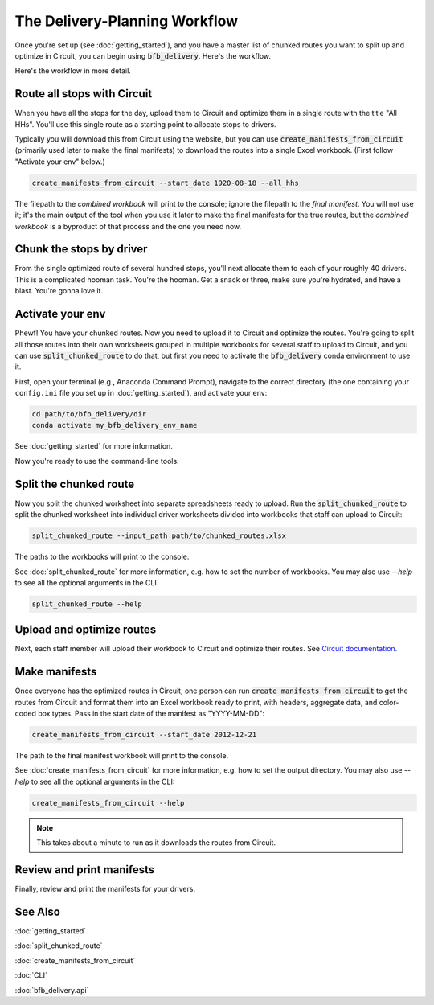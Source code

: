 ==============================
The Delivery-Planning Workflow
==============================

Once you're set up (see :doc:`getting_started`), and you have a master list of chunked routes you want to split up and optimize in Circuit, you can begin using :code:`bfb_delivery`. Here's the workflow.

.. mermaid::
   :caption: Delivery Planning Workflow

   graph TD;
       get_long_route[Route all stops with Circuit.] --> chunk["Chunk" stops by driver.];
       chunk --> activate_env[Activate your env.];
       activate_env --> split_chunked_route[Use **split_chunked_route** to create the workbooks for upload to Circuit.];
       split_chunked_route --> upload[Upload workbooks to Circuit, and optimize.];
       upload --> make_manifests[Use **create_manifests_from_circuit** to create the manifests.];
       make_manifests --> print[Review and print the manifests for your drivers.];

Here's the workflow in more detail.

Route all stops with Circuit
----------------------------

When you have all the stops for the day, upload them to Circuit and optimize them in a single route with the title "All HHs". You'll use this single route as a starting point to allocate stops to drivers.

Typically you will download this from Circuit using the website, but you can use :code:`create_manifests_from_circuit` (primarily used later to make the final manifests) to download the routes into a single Excel workbook. (First follow "Activate your env" below.)

.. code:: bash

    create_manifests_from_circuit --start_date 1920-08-18 --all_hhs

The filepath to the *combined workbook* will print to the console; ignore the filepath to the *final manifest*. You will not use it; it's the main output of the tool when you use it later to make the final manifests for the true routes, but the *combined workbook* is a byproduct of that process and the one you need now.

Chunk the stops by driver
-------------------------

From the single optimized route of several hundred stops, you'll next allocate them to each of your roughly 40 drivers. This is a complicated hooman task. You're the hooman. Get a snack or three, make sure you're hydrated, and have a blast. You're gonna love it.

Activate your env
-----------------

Phewf! You have your chunked routes. Now you need to upload it to Circuit and optimize the routes. You're going to split all those routes into their own worksheets grouped in multiple workbooks for several staff to upload to Circuit, and you can use :code:`split_chunked_route` to do that, but first you need to activate the :code:`bfb_delivery` conda environment to use it.

First, open your terminal (e.g., Anaconda Command Prompt), navigate to the correct directory (the one containing your ``config.ini`` file you set up in :doc:`getting_started`), and activate your env:

.. code:: bash

    cd path/to/bfb_delivery/dir
    conda activate my_bfb_delivery_env_name

See :doc:`getting_started` for more information.

Now you're ready to use the command-line tools.

Split the chunked route
-----------------------

Now you split the chunked worksheet into separate spreadsheets ready to upload. Run the :code:`split_chunked_route` to split the chunked worksheet into individual driver worksheets divided into workbooks that staff can upload to Circuit:

.. code:: bash

    split_chunked_route --input_path path/to/chunked_routes.xlsx

The paths to the workbooks will print to the console.

See :doc:`split_chunked_route` for more information, e.g. how to set the number of workbooks. You may also use `--help` to see all the optional arguments in the CLI.

.. code:: bash

    split_chunked_route --help

Upload and optimize routes
--------------------------

Next, each staff member will upload their workbook to Circuit and optimize their routes. See `Circuit documentation <https://help.getcircuit.com/en/collections/1889210-circuit-for-teams/>`_.

Make manifests
--------------

Once everyone has the optimized routes in Circuit, one person can run :code:`create_manifests_from_circuit` to get the routes from Circuit and format them into an Excel workbook ready to print, with headers, aggregate data, and color-coded box types. Pass in the start date of the manifest as "YYYY-MM-DD":

.. code:: bash

    create_manifests_from_circuit --start_date 2012-12-21

The path to the final manifest workbook will print to the console.


See :doc:`create_manifests_from_circuit` for more information, e.g. how to set the output directory. You may also use `--help` to see all the optional arguments in the CLI:

.. code:: bash

    create_manifests_from_circuit --help

.. note::

    This takes about a minute to run as it downloads the routes from Circuit.

Review and print manifests
--------------------------

Finally, review and print the manifests for your drivers.


See Also
--------

:doc:`getting_started`

:doc:`split_chunked_route`

:doc:`create_manifests_from_circuit`

:doc:`CLI`

:doc:`bfb_delivery.api`